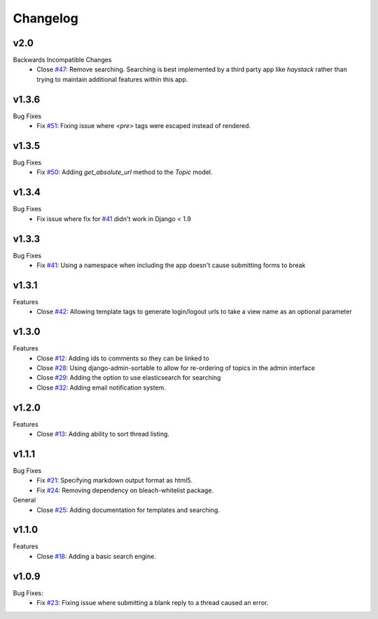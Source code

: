 Changelog
=========

v2.0
----
Backwards Incompatible Changes
  * Close `#47`_: Remove searching. Searching is best implemented by a
    third party app like `haystack` rather than trying to maintain
    additional features within this app.

v1.3.6
------
Bug Fixes
  * Fix `#51`_: Fixing issue where `<pre>` tags were escaped instead of rendered.

v1.3.5
------
Bug Fixes
  * Fix `#50`_: Adding `get_absolute_url` method to the `Topic` model.

v1.3.4
------
Bug Fixes
  * Fix issue where fix for `#41`_ didn't work in Django < 1.9

v1.3.3
------
Bug Fixes
  * Fix `#41`_: Using a namespace when including the app doesn't cause submitting forms to break

v1.3.1
------
Features
  * Close `#42`_: Allowing template tags to generate login/logout urls to take a view name as an optional parameter

v1.3.0
------
Features
  * Close `#12`_: Adding ids to comments so they can be linked to
  * Close `#28`_: Using django-admin-sortable to allow for re-ordering of topics in the admin interface
  * Close `#29`_: Adding the option to use elasticsearch for searching
  * Close `#32`_: Adding email notification system.

v1.2.0
------
Features
  * Close `#13`_: Adding ability to sort thread listing.

v1.1.1
------
Bug Fixes
  * Fix `#21`_: Specifying markdown output format as html5.
  * Fix `#24`_: Removing dependency on bleach-whitelist package.
General
  * Close `#25`_: Adding documentation for templates and searching.

v1.1.0
------
Features
  * Close `#18`_: Adding a basic search engine.

v1.0.9
------
Bug Fixes:
  * Fix `#23`_: Fixing issue where submitting a blank reply to a thread caused an error.

.. _#12: https://github.com/cdriehuys/django_simple_forums/issues/12
.. _#13: https://github.com/cdriehuys/django_simple_forums/issues/13
.. _#18: https://github.com/cdriehuys/django_simple_forums/issues/18
.. _#21: https://github.com/cdriehuys/django_simple_forums/issues/21
.. _#23: https://github.com/cdriehuys/django_simple_forums/issues/23
.. _#24: https://github.com/cdriehuys/django_simple_forums/issues/24
.. _#25: https://github.com/cdriehuys/django_simple_forums/issues/25
.. _#28: https://github.com/cdriehuys/django_simple_forums/issues/28
.. _#29: https://github.com/cdriehuys/django_simple_forums/issues/29
.. _#32: https://github.com/cdriehuys/django_simple_forums/issues/32
.. _#41: https://github.com/cdriehuys/django_simple_forums/issues/41
.. _#42: https://github.com/cdriehuys/django_simple_forums/issues/42
.. _#47: https://github.com/cdriehuys/django_simple_forums/issues/47
.. _#50: https://github.com/cdriehuys/django_simple_forums/issues/50
.. _#51: https://github.com/cdriehuys/django_simple_forums/issues/51
